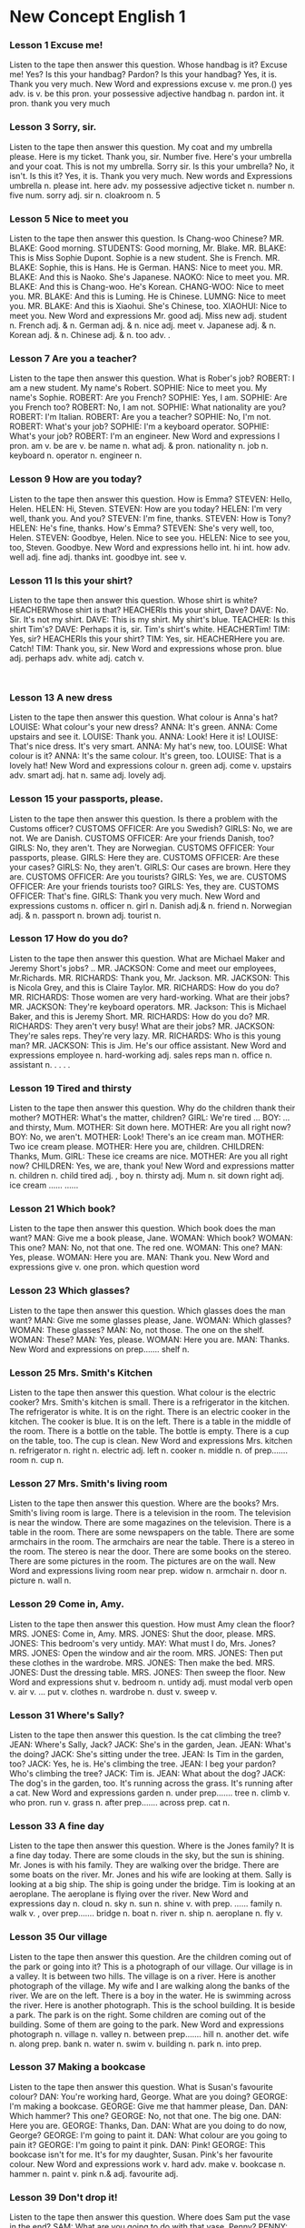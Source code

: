 * New Concept English 1
*** Lesson 1 Excuse me!
Listen to the tape then answer this question. Whose handbag is it?
Excuse me!
Yes?
Is this your handbag?
Pardon?
Is this your handbag?
Yes, it is.
Thank you very much.
New Word and expressions 
excuse
v. 
me
pron.()
yes
adv. 
is
v. be 
this
pron.
your
possessive adjective 
handbag
n. 
pardon
int. 
it
pron.
thank you
very much
#+BEGIN_HTML
</div>
#+END_HTML
<<chapter2.html>>
#+BEGIN_HTML
<div>
#+END_HTML
*** Lesson 3 Sorry, sir.
Listen to the tape then answer this question.
My coat and my umbrella please.
Here is my ticket.
Thank you, sir.
Number five.
Here's your umbrella and your coat.
This is not my umbrella.
Sorry sir.
Is this your umbrella?
No, it isn't.
Is this it?
Yes, it is.
Thank you very much.
New words and Expressions 
umbrella
n. 
please
int. 
here
adv. 
my
possessive adjective 
ticket
n. 
number
n. 
five
num. 
sorry
adj. 
sir
n. 
cloakroom
n. 
5
#+BEGIN_HTML
</div>
#+END_HTML
<<chapter3.html>>
#+BEGIN_HTML
<div>
#+END_HTML
*** Lesson 5 Nice to meet you
Listen to the tape then answer this question. Is Chang-woo Chinese?
MR. BLAKE: Good morning.
STUDENTS: Good morning, Mr. Blake.
MR. BLAKE: This is Miss Sophie Dupont.
Sophie is a new student.
She is French.
MR. BLAKE: Sophie, this is Hans.
He is German.
HANS: Nice to meet you.
MR. BLAKE: And this is Naoko.
She's Japanese.
NAOKO: Nice to meet you.
MR. BLAKE: And this is Chang-woo.
He's Korean.
CHANG-WOO: Nice to meet you.
MR. BLAKE: And this is Luming.
He is Chinese.
LUMNG: Nice to meet you.
MR. BLAKE: And this is Xiaohui.
She's Chinese, too.
XIAOHUI: Nice to meet you.
New Word and expressions 
Mr.
good
adj. 
Miss
new
adj. 
student
n. 
French
adj. & n. 
German
adj. & n. 
nice
adj. 
meet
v. 
Japanese
adj. & n. 
Korean
adj. & n. 
Chinese
adj. & n. 
too
adv. 
.
#+BEGIN_HTML
</div>
#+END_HTML
<<chapter4.html>>
#+BEGIN_HTML
<div>
#+END_HTML
*** Lesson 7 Are you a teacher?
Listen to the tape then answer this question. What is Rober's job?
ROBERT: I am a new student.
My name's Robert.
SOPHIE: Nice to meet you.
My name's Sophie.
ROBERT: Are you French?
SOPHIE: Yes, I am.
SOPHIE: Are you French too?
ROBERT: No, I am not.
SOPHIE: What nationality are you?
ROBERT: I'm Italian.
ROBERT: Are you a teacher?
SOPHIE: No, I'm not.
ROBERT: What's your job?
SOPHIE: I'm a keyboard operator.
SOPHIE: What's your job?
ROBERT: I'm an engineer.
New Word and expressions 
I
pron.
am
v. be 
are
v. be 
name
n. 
what
adj. & pron. 
nationality
n. 
job
n. 
keyboard
n. 
operator
n. 
engineer
n. 
#+BEGIN_HTML
</div>
#+END_HTML
<<chapter5.html>>
#+BEGIN_HTML
<div>
#+END_HTML
*** Lesson 9 How are you today?
Listen to the tape then answer this question. How is Emma?
STEVEN: Hello, Helen.
HELEN: Hi, Steven.
STEVEN: How are you today?
HELEN: I'm very well, thank you.
And you?
STEVEN: I'm fine, thanks.
STEVEN: How is Tony?
HELEN: He's fine, thanks.
How's Emma?
STEVEN: She's very well, too, Helen.
STEVEN: Goodbye, Helen.
Nice to see you.
HELEN: Nice to see you, too, Steven.
Goodbye.
New Word and expressions 
hello
int. 
hi
int. 
how
adv. 
well
adj. 
fine
adj. 
thanks
int. 
goodbye
int. 
see
v. 
#+BEGIN_HTML
</div>
#+END_HTML
<<chapter6.html>>
#+BEGIN_HTML
<div>
#+END_HTML
*** Lesson 11 Is this your shirt?
Listen to the tape then answer this question. Whose shirt is white?
HEACHERWhose shirt is that?
HEACHERIs this your shirt, Dave?
DAVE: No. Sir.
It's not my shirt.
DAVE: This is my shirt.
My shirt's blue.
TEACHER: Is this shirt Tim's?
DAVE: Perhaps it is, sir.
Tim's shirt's white.
HEACHERTim!
TIM: Yes, sir?
HEACHERIs this your shirt?
TIM: Yes, sir.
HEACHERHere you are.
Catch!
TIM: Thank you, sir.
New Word and expressions 
whose
pron.
blue
adj. 
perhaps
adv. 
white
adj. 
catch
v. 
: 
#+BEGIN_HTML
</div>
#+END_HTML
<<chapter7.html>>
#+BEGIN_HTML
<div>
#+END_HTML
*** Lesson 13 A new dress
Listen to the tape then answer this question. What colour is Anna's hat?
LOUISE: What colour's your new dress?
ANNA: It's green.
ANNA: Come upstairs and see it.
LOUISE: Thank you.
ANNA: Look!
Here it is!
LOUISE: That's nice dress.
It's very smart.
ANNA: My hat's new, too.
LOUISE: What colour is it?
ANNA: It's the same colour.
It's green, too.
LOUISE: That is a lovely hat!
New Word and expressions 
colour
n. 
green
adj. 
come
v. 
upstairs
adv. 
smart
adj. 
hat
n. 
same
adj. 
lovely
adj. 
#+BEGIN_HTML
</div>
#+END_HTML
<<chapter8.html>>
#+BEGIN_HTML
<div>
#+END_HTML
*** Lesson 15 your passports, please.
Listen to the tape then answer this question. Is there a problem with
the Customs officer?
CUSTOMS OFFICER: Are you Swedish?
GIRLS: No, we are not.
We are Danish.
CUSTOMS OFFICER: Are your friends Danish, too?
GIRLS: No, they aren't.
They are Norwegian.
CUSTOMS OFFICER: Your passports, please.
GIRLS: Here they are.
CUSTOMS OFFICER: Are these your cases?
GIRLS: No, they aren't.
GIRLS: Our cases are brown.
Here they are.
CUSTOMS OFFICER: Are you tourists?
GIRLS: Yes, we are.
CUSTOMS OFFICER: Are your friends tourists too?
GIRLS: Yes, they are.
CUSTOMS OFFICER: That's fine.
GIRLS: Thank you very much.
New Word and expressions 
customs
n. 
officer
n. 
girl
n. 
Danish
adj.& n. 
friend
n. 
Norwegian
adj. & n. 
passport
n. 
brown
adj. 
tourist
n. 
#+BEGIN_HTML
</div>
#+END_HTML
<<chapter9.html>>
#+BEGIN_HTML
<div>
#+END_HTML
*** Lesson 17 How do you do?
Listen to the tape then answer this question. What are Michael Maker and
Jeremy Short's jobs?
..
MR. JACKSON: Come and meet our
employees, Mr.Richards.
MR. RICHARDS: Thank you, Mr. Jackson.
MR. JACKSON: This is Nicola Grey,
and this is Claire Taylor.
MR. RICHARDS: How do you do?
MR. RICHARDS: Those women are very hard-working.
What are their jobs?
MR. JACKSON: They're keyboard operators.
MR. Jackson: This is Michael Baker,
and this is Jeremy Short.
MR. RICHARDS: How do you do?
MR. RICHARDS: They aren't very busy!
What are their jobs?
MR. JACKSON: They're sales reps.
They're very lazy.
MR. RICHARDS: Who is this young man?
MR. JACKSON: This is Jim.
He's our office assistant.
New Word and expressions 
employee
n. 
hard-working
adj. 
sales reps
man
n. 
office
n. 
assistant
n. 
.
.
.
.
#+BEGIN_HTML
</div>
#+END_HTML
<<chapter10.html>>
#+BEGIN_HTML
<div>
#+END_HTML
*** Lesson 19 Tired and thirsty
Listen to the tape then answer this question. Why do the children thank
their mother?
MOTHER: What's the matter, children?
GIRL: We're tired ...
BOY: ... and thirsty, Mum.
MOTHER: Sit down here.
MOTHER: Are you all right now?
BOY: No, we aren't.
MOTHER: Look!
There's an ice cream man.
MOTHER: Two ice cream please.
MOTHER: Here you are, children.
CHILDREN: Thanks, Mum.
GIRL: These ice creams are nice.
MOTHER: Are you all right now?
CHILDREN: Yes, we are, thank you!
New Word and expressions 
matter
n. 
children
n. child
tired
adj. ,
boy
n. 
thirsty
adj. 
Mum
n. 
sit down
right
adj. 
ice cream
......
......
#+BEGIN_HTML
</div>
#+END_HTML
<<chapter11.html>>
#+BEGIN_HTML
<div>
#+END_HTML
*** Lesson 21 Which book?
Listen to the tape then answer this question. Which book does the man
want?
MAN: Give me a book please, Jane.
WOMAN: Which book?
WOMAN: This one?
MAN: No, not that one. The red one.
WOMAN: This one?
MAN: Yes, please.
WOMAN: Here you are.
MAN: Thank you.
New Word and expressions 
give
v. 
one
pron.
which
question word 
#+BEGIN_HTML
</div>
#+END_HTML
<<chapter12.html>>
#+BEGIN_HTML
<div>
#+END_HTML
*** Lesson 23 Which glasses?
Listen to the tape then answer this question. Which glasses does the man
want?
MAN: Give me some glasses please, Jane.
WOMAN: Which glasses?
WOMAN: These glasses?
MAN: No, not those.
The one on the shelf.
WOMAN: These?
MAN: Yes, please.
WOMAN: Here you are.
MAN: Thanks.
New Word and expressions 
on
prep.......
shelf
n. 
#+BEGIN_HTML
</div>
#+END_HTML
<<chapter13.html>>
#+BEGIN_HTML
<div>
#+END_HTML
*** Lesson 25 Mrs. Smith's Kitchen
Listen to the tape then answer this question. What colour is the
electric cooker?
Mrs. Smith's kitchen is small.
There is a refrigerator in the kitchen.
The refrigerator is white.
It is on the right.
There is an electric cooker in the kitchen.
The cooker is blue.
It is on the left.
There is a table in the middle of the room.
There is a bottle on the table.
The bottle is empty.
There is a cup on the table, too.
The cup is clean.
New Word and expressions 
Mrs.
kitchen
n. 
refrigerator
n. 
right
n. 
electric
adj. 
left
n. 
cooker
n. 
middle
n. 
of
prep.......
room
n. 
cup
n. 
#+BEGIN_HTML
</div>
#+END_HTML
<<chapter15.html>>
#+BEGIN_HTML
<div>
#+END_HTML
*** Lesson 27 Mrs. Smith's living room
Listen to the tape then answer this question. Where are the books?
Mrs. Smith's living room is large.
There is a television in the room.
The television is near the window.
There are some magazines on the television.
There is a table in the room.
There are some newspapers on the table.
There are some armchairs in the room.
The armchairs are near the table.
There is a stereo in the room.
The stereo is near the door.
There are some books on the stereo.
There are some pictures in the room.
The pictures are on the wall.
New Word and expressions 
living room
near
prep.
widow
n. 
armchair
n. 
door
n. 
picture
n. 
wall
n. 
#+BEGIN_HTML
</div>
#+END_HTML
<<chapter16.html>>
#+BEGIN_HTML
<div>
#+END_HTML
*** Lesson 29 Come in, Amy.
Listen to the tape then answer this question. How must Amy clean the
floor?
MRS. JONES: Come in, Amy.
MRS. JONES: Shut the door, please.
MRS. JONES: This bedroom's very untidy.
MAY: What must I do, Mrs. Jones?
MRS. JONES: Open the window and air the room.
MRS. JONES: Then put these clothes in the wardrobe.
MRS. JONES: Then make the bed.
MRS. JONES: Dust the dressing table.
MRS. JONES: Then sweep the floor.
New Word and expressions 
shut
v. 
bedroom
n. 
untidy
adj. 
must
modal verb 
open
v. 
air
v.  ... 
put
v. 
clothes
n. 
wardrobe
n. 
dust
v. 
sweep
v. 
#+BEGIN_HTML
</div>
#+END_HTML
<<chapter17.html>>
#+BEGIN_HTML
<div>
#+END_HTML
*** Lesson 31 Where's Sally?
Listen to the tape then answer this question. Is the cat climbing the
tree?
JEAN: Where's Sally, Jack?
JACK: She's in the garden, Jean.
JEAN: What's the doing?
JACK: She's sitting under the tree.
JEAN: Is Tim in the garden, too?
JACK: Yes, he is.
He's climbing the tree.
JEAN: I beg your pardon?
Who's climbing the tree?
JACK: Tim is.
JEAN: What about the dog?
JACK: The dog's in the garden, too.
It's running across the grass.
It's running after a cat.
New Word and expressions 
garden
n. 
under
prep.......
tree
n. 
climb
v. 
who
pron.
run
v. 
grass
n. 
after
prep.......
across
prep.
cat
n. 
#+BEGIN_HTML
</div>
#+END_HTML
<<chapter18.html>>
#+BEGIN_HTML
<div>
#+END_HTML
*** Lesson 33 A fine day
Listen to the tape then answer this question. Where is the Jones family?
It is a fine day today.
There are some clouds in the sky,
but the sun is shining.
Mr. Jones is with his family.
They are walking over the bridge.
There are some boats on the river.
Mr. Jones and his wife are looking at them.
Sally is looking at a big ship.
The ship is going under the bridge.
Tim is looking at an aeroplane.
The aeroplane is flying over the river.
New Word and expressions 
day
n. 
cloud
n. 
sky
n. 
sun
n. 
shine
v. 
with
prep. ......
family
n. 
walk
v. , 
over
prep.......
bridge
n. 
boat
n. 
river
n. 
ship
n. 
aeroplane
n. 
fly
v. 
#+BEGIN_HTML
</div>
#+END_HTML
<<chapter19.html>>
#+BEGIN_HTML
<div>
#+END_HTML
*** Lesson 35 Our village
Listen to the tape then answer this question. Are the children coming
out of the park or going into it?
This is a photograph of our village.
Our village is in a valley.
It is between two hills.
The village is on a river.
Here is another photograph of the village.
My wife and I are walking
along the banks of the river.
We are on the left.
There is a boy in the water.
He is swimming across the river.
Here is another photograph.
This is the school building.
It is beside a park.
The park is on the right.
Some children are coming out of the building.
Some of them are going to the park.
New Word and expressions 
photograph
n. 
village
n. 
valley
n. 
between
prep.......
hill
n. 
another
det. 
wife
n. 
along
prep.
bank
n. 
water
n. 
swim
v. 
building
n. 
park
n. 
into
prep.
#+BEGIN_HTML
</div>
#+END_HTML
<<chapter20.html>>
#+BEGIN_HTML
<div>
#+END_HTML
*** Lesson 37 Making a bookcase
Listen to the tape then answer this question. What is Susan's favourite
colour?
DAN: You're working hard, George.
What are you doing?
GEORGE: I'm making a bookcase.
GEORGE: Give me that hammer please, Dan.
DAN: Which hammer?
This one?
GEORGE: No, not that one.
The big one.
DAN: Here you are.
GEORGE: Thanks, Dan.
DAN: What are you doing to do now,
George?
GEORGE: I'm going to paint it.
DAN: What colour are you going
to pain it?
GEORGE: I'm going to paint it pink.
DAN: Pink!
GEORGE: This bookcase isn't for me.
It's for my daughter, Susan.
Pink's her favourite colour.
New Word and expressions 
work
v. 
hard
adv. 
make
v. 
bookcase
n. 
hammer
n. 
paint
v. 
pink
n.& adj. 
favourite
adj. 
#+BEGIN_HTML
</div>
#+END_HTML
<<chapter21.html>>
#+BEGIN_HTML
<div>
#+END_HTML
*** Lesson 39 Don't drop it!
Listen to the tape then answer this question. Where does Sam put the
vase in the end?
SAM: What are you going to do with
that vase, Penny?
PENNY: I'm going to put it on this
table, Sam.
SAM: Don't do that.
Give it to me.
PENNY: What are you going to do with it?
SAM: I'm going to put it here,
in front of the window.
PENNY: Be careful!
Don't drop it!
PENNY: Don't put there, Sam.
Put it here,
on this shelf.
SAM: There we are!
It's a lovely vase.
PENNY: Those flowers are lovely, too.
New Word and expressions 
front
n. 
in front of
......
careful
adj. 
vase
n. 
drop
v. 
flower
n. 
#+BEGIN_HTML
</div>
#+END_HTML
<<chapter22.html>>
#+BEGIN_HTML
<div>
#+END_HTML
*** Lesson 41 Penny's bag
Listen to the tape then answer this question. Who is the tin of tobacco
for?
SAN: Is that bag heavy, Penny?
PENNY: Not very.
SAN: Here!
Put it on this chair.
What's in it?
PENNY: A piece of cheese.
A loaf of bread.
A bar of soap.
A bar of Chocolate.
A bottle of milk.
A pound of sugar.
Half a pound of coffee.
A quarter of pound of tea.
And a tin of tobacco.
SAN: Is that tin of tobacco for me?
PENNY: Well, it's certainly not for me!
New Word and expressions 
cheese
n. 
bread
n. 
soap
n. 
chocolate
n. 
sugar
n. 
coffee
n. 
tea
n. 
tobacco
n. 
1/4 
#+BEGIN_HTML
</div>
#+END_HTML
<<chapter23.html>>
#+BEGIN_HTML
<div>
#+END_HTML
*** Lesson 43 Hurry up!
Listen to the tape then answer this question. How do you know Sam
doesn't make the tea very often?
PENNY: Can you make the tea, Sam?
SAM: Yes, of course I can, Penny.
SAM: Is there any water in this
kettle?
PENNY: Yes, there is.
SAM: Where's the tea?
PENNY: It's over there,
behind the teapot.
PENNY: Can you see it?
SAM: I can see the teapot,
but I can't see the tea.
PENNY: There it is!
It's in front of your!
SAM: Ah yes, I can see it now.
SAM: Where are the cups?
PENNY: There are some in the cupboard.
PENNY: Can you find them?
SAM: Yes. Here they are.
PENNY: Hurry up, Sam!
The kettle's boiling!
New Word and expressions 
of course
kettle
n. 
behind
prep.......
teapot
n. 
now
adv. 
find
v. 
boil
v. 
#+BEGIN_HTML
</div>
#+END_HTML
<<chapter24.html>>
#+BEGIN_HTML
<div>
#+END_HTML
*** Lesson 45 The boss's letter
Listen to the tape then answer this question. Why can't Pamela type the
letter?
THE BOSS: Can you come here a minute
please, Bob?
BOB: Yes, sir?
THE BOSS: Where's Pamela?
BOB: She's next door.
She's in her office, sir.
THE BOSS: Can she type
this letter for me?
Ask her please.
BOB: Yes, sir.
BOB: Can you type this letter
for the boss please, Pamela?
PAMELA: Yes, of course I can.
BOB: Here you are.
PAMELA: Thank you, Bob.
PAMELA: Bob!
BOB: Yes?
What's the letter.
PAMELA: I can't type this letter.
PAMELA: I can't read it!
The boss's handwriting is
terrible!
New Word and expressions 
can
modal verb 
boss
n. 
minute
n. 
ask
v. 
handwriting
n. 
terrible
adj. 
: 
: 
: 
: 
: 
: 
#+BEGIN_HTML
</div>
#+END_HTML
<<chapter25.html>>
#+BEGIN_HTML
<div>
#+END_HTML
*** Lesson 47 A cup of coffee
Listen to the tape then answer this question. How does Ann like her
coffee?
CHRISTINE: Do you like coffee, Ann?
ANN: Yes, I do.
CHRISTINE: Do you want a cup?
ANN: Yes, please, Christine.
CHRISTINE: Do you want any sugar?
ANN: Yes, please.
CHRISTINE: Do you want any milk?
ANN: No, thank you.
I don't like milk in my coffee.
I like black coffee.
CHRISTINE: Do you like biscuits?
ANN: Yes. I do.
CHRISTINE: Do you want one?
ANN: Yes, please.
New Word and expressions 
like
v. 
want
v. 
#+BEGIN_HTML
</div>
#+END_HTML
<<chapter26.html>>
#+BEGIN_HTML
<div>
#+END_HTML
*** Lesson 49 At the butcher's
Listen to the tape then answer this question. What does Mr. Bird like?
BUTCHER: Do you want any meat today.
Mrs. Bird?
MRS.BIRD: Yes, please.
BUTCHER: Do you want beef or lamb?
MRS.BIRD: Beef, please.
BUTCHER: This lamb's very good.
MRS.BIRD: I like lamb,
but my husband doesn't.
BUTCHER: What about some steak?
This is a nice piece.
MRS.BIRD: Give me that piece, please.
MRS.BIRD: And a pound of mince, too.
BUTCHER: Do you want a chicken,
Mrs. Bird?
They 're very nice.
MRS.BIRD: No, thank you.
MRS.BIRD: My husband likes steak,
but he doesn't like chicken.
BUTCHER: To tell you the truth,
Mrs. Bird,
I don't like chicken either!
New Word and expressions 
butcher
n. 
meat
n. 
beef
n. 
lamb
n. 
husband
n. 
steak
n. 
mince
n. 
chicken
n. 
tell
v. 
truth
n. 
either
adv. 
#+BEGIN_HTML
</div>
#+END_HTML
<<chapter27.html>>
#+BEGIN_HTML
<div>
#+END_HTML
*** Lesson 51 A pleasant climate
Listen to the tape then answer this question. Does it ever snow In
Greece?
HANS: Where do you come from?
DIMITRI: I come from Greece.
HANS: What's the climate like
in your country?
DIMITRI: It's very pleasant.
HANS: What's the weather
like in spring?
DIMITRI: It's often windy in March.
It's always warm in April
and May,
but it rains sometimes.
HANS: What's it like in summer?
DIMITRI: It's always hot
in June, July and August.
The sun shines every day.
HANS: Is it cold or warm in autumn?
DIMITRI: It's always warm
in September and October.
It's often cold in November
and it rains sometimes.
HANS: Is it very cold in winter?
DIMITRI: It's often cold
in December, January
and February.
It snows sometimes.
New Word and expressions 
Greece
n. 
climate
n. 
country
n. 
pleasant
adj. 
weather
n. 
spring
n. 
windy
adj. 
warm
adj. 
rain
v. 
sometimes
adv. 
summer
n. 
autumn
n. 
winter
n. 
snow
v. 
January
n. 1
February
n. 2
March
n. 3
April
n. 4
May
n. 5
June
n. 6
July
n. 7
August
n. 8
September
n. 9
October
n. 10
November
n. 11
December
n. 12
3
45
678
910
11
1212
#+BEGIN_HTML
</div>
#+END_HTML
<<chapter29.html>>
#+BEGIN_HTML
<div>
#+END_HTML
*** Lesson 53 An interesting climate
Listen to the tape then answer this question. What is the favourite
subject of conversation in England?
HANS: Where do you come from?
JIM: I come from England.
HANS: What's the climate like in your
country?
JIM: It's mild,
but it's not always pleasant.
JIM: The weather's often cold
in North and windy in the East.
It's often wet in the West
and sometimes warm in the south.
HANS: Which seasons do you like best?
JIM: I like spring and summer.
The days are long and the night
are short.
The sun rises early and sets late.
JIM: I don't like autumn and winter.
The days are short
and the nights are long.
The sun rises late
and set early.
Our climate is not very good,
but it's certainly interesting.
It's our favourite subject
of conversation.
New Word and expressions 
mild
adj. 
always
adv. 
north
n. 
east
n. 
wet
adj. 
west
n. 
south
n. 
season
n. 
best
adv. 
night
n. 
rise
v. 
early
adv. 
set
v. 
late
adv. 
interesting
adj. 
subject
n. 
conversation
n. 
#+BEGIN_HTML
</div>
#+END_HTML
<<chapter30.html>>
#+BEGIN_HTML
<div>
#+END_HTML
*** Lesson 55 The Sawyer family
Listen to the tape then answer this question. When do the children do
their homework?
The Sawyer live at 87 King Street.
In the morning, Mr. Sawyer goes to work and the children go to school.
Mrs. Sawyer stays at home every day. She does the housework.
She always eats her lunch at noon.
In the afternoon, she usually sees her friends. They often drink tea
together.
In the evening, the children come home from school. They arrive home
early.
Mr. Sawyer comes home from work. He arrives home late.
At night, the children always do their homework. Then they go to bed.
Mr. Sawyer usually reads his newspaper, but sometimes he and his wife
watch television.
New Word and expressions 
live
v. 
stay
v. 
home
n. 
adv. 
housework
n. 
lunch
n. 
afternoon
n. 
usually
adv. 
together
adv. 
evening
n. 
arrive
v. 
night
n. 
87
#+BEGIN_HTML
</div>
#+END_HTML
<<chapter31.html>>
#+BEGIN_HTML
<div>
#+END_HTML
*** Lesson 57 An unusual day
Listen to the tape then answer this question. What is Mr. Sawyer doing
tonight?
It is eight o'clock. The children go to school by car every day, but
today, they are going to school on foot.
It is ten o'clock. Mrs. Sawyer usually stays at home in the morning, but
this morning, she is going to the shops.
It is four o'clock. In the afternoon, Mrs. Sawyer usually drinks tea in
the living room. But this after, she is drinking tea in the garden.
It is six o'clock. In the evening, the children usually do their
homework, but this evening, they are not doing their homework. At the
moment, they are playing in the garden.
It is nine o'clock. Mr. Sawyer usually reads his newspaper at night. But
he's not reading his newspaper tonight. At the moment, he's reading an
interesting book.
New Word and expressions 
o'clock
adv. 
shop
n. 
moment
n. 
8
10
4
6
9
#+BEGIN_HTML
</div>
#+END_HTML
<<chapter32.html>>
#+BEGIN_HTML
<div>
#+END_HTML
*** Lesson 59 Is that all?
Listen to the tape then answer this question. Does the lady buy and
chalk?
LADY: I want some envelopes,
please.
SHOP ASSISTANT: Do you want the
large size or the
small size?
LADY: The large size, please.
LADY: Do you have any
writing paper?
SHOP ASSISTANT: Yes, we do.
SHOP ASSISTANT: I don't have any small
pads. I only have large
one. Do you want a pad?
LADY: Yes, please.
LADY: And I want some glue.
SHOP ASSISTANT: A bottle of glue.
LADY: And I want a large box
of chalk, too.
SHOP ASSISTANT: I only have small boxes.
Do you want one?
LADY: No, thank you.
SHOP ASSISTANT: Is that all?
LADY: That's all, thank you.
SHOP ASSISTANT: What else do you want?
LADY: I want my change.
New Word and expressions 
envelope
n. 
writing paper
shop assistant
size
n. 
pad
n. 
glue
n. 
chalk
n. 
change
n. 
#+BEGIN_HTML
</div>
#+END_HTML
<<chapter33.html>>
#+BEGIN_HTML
<div>
#+END_HTML
*** Lesson 61 A bad cold
Listen to the tape then answer this question. What is good news for
Jimmy?
MR. WILLIAMS: Where's Jimmy?
MRS. WILLIAMS: He's in bed.
MR. WILLIAMS: What's the matter
with him?
MRS. WILLIAMS: He feels ill.
MR. WILLIAMS: He looks ill.
MRS. WILLIAMS: We must call the doctor.
MR. WILLIAMS: Yes, we must.
MR. WILLIAMS: Can you remember
the doctor's telephone
number?
MRS. WILLIAMS: Yes.
It's 09754.
DOCTOR: Open your mouth, Jimmy.
Show me your tongue.
Say, "Ah'.
MR. WILLIAMS: What's the matter with
him, doctor?
DOCTOR: He has a bad cold,
Mr. Williams,
so he must stay in bed
for a week.
MRS. WILLIAMS: That's good new for
Jimmy.
DOCTOR: Good news?
Why?
MR. WILLIAMS: Because he doesn't like
school!
New Word and expressions 
feel
v. 
look
v. 
must
modal verb 
call
v. 
doctor
n. 
telephone
n. 
remember
v. 
mouth
n. 
tongue
n. 
bad
adj. 
cold
n. 
news
n. 
09754
------
#+BEGIN_HTML
</div>
#+END_HTML
<<chapter34.html>>
#+BEGIN_HTML
<div>
#+END_HTML
*** Lesson 63 Thank you, doctor.
Listen to the tape then answer this question. Who else is in bed today?
Why?
DOCTOR: How's Jimmy today?
MRS. WILLIAMAS: Better. Thank you,
Doctor.
DOCTOR: Can I see him please,
Mrs. Williams?
MRS. WILLIAMAS: Certainly, doctor.
Come upstairs.
DOCTOR: You look very well,
Jimmy. You are better
now, but you mustn't
get up yet. You must
stay in bed for another
two days.
DOCTOR: The boy mustn't
go to school yet,
Mr. Williams.
And he mustn't
eat rich food.
MRS. WILLIAMAS: Does he have a
temperature, doctor?
DOCTOR: No, he doesn't.
MRS. WILLIAMAS: Must he stay in bed?
DOCTOR: Yes.
He must remain in bed
for another two days.
He can get up
for about two hours
each day, but you must
keep the room warm.
DOCTOR: Where's Mr. Williams
this evening?
MRS. WILLIAMAS: He's in bed, doctor.
Can you see him please?
He has a bad cold, too!
New Word and expressions 
better
adj. well
certainly
adv. 
get up
yet
adv. 
rich
adj. 
food
n. 
remain
v. 
#+BEGIN_HTML
</div>
#+END_HTML
<<chapter35.html>>
#+BEGIN_HTML
<div>
#+END_HTML
*** Lesson 65 Not a baby
Listen to the tape then answer this question. Does Jill take the key to
the front door?
FATHER: What are you going to do
this evening. Jill?
JILL: I'm going to meet some friends.
Dad.
FATHER: You mustn't come home late.
You must be home at half past
ten.
JILL: I can't get home so early, Dad!
JILL: Can I have the key
to the front door please?
FATHER: No, you can't.
MOTHER: Jill's eighteen years old, Tom.
She's not a baby.
Give her the key.
She always comes home early.
FATHER: Oh, all right!
FATHER: Here you are.
But you mustn't come home
after a quarter past eleven.
Do you hear?
JILL: Yes. Dad.
JILL: Thanks, Mum.
MOTHER: That's all right.
Goodbye.
Enjoy yourself!
JILL: We always enjoy ourselves, Mum.
Bye-bye.
New Word and expressions 
Dad
n. 
key
n. 
baby
n. 
hear
v. 
enjoy
v. 
yourself
rpon.
ourselves
pron.
mum
n. 
10
18
111
#+BEGIN_HTML
</div>
#+END_HTML
<<chapter36.html>>
#+BEGIN_HTML
<div>
#+END_HTML
*** Lesson 67 The weekend
Listen to the tape then answer this question. What are the Johnsons
going to do at the weekend?
MRS.JOHNSON: Hello.
Where you at the butcher's?
MRS.WILLIAMS:Yes. I was.
Were you at butcher's, too?
MRS.JOHNSON: No, I wasn't.
I was at the greengrocer's.
How's Jimmy today?
MRS.WILLIAMS:He's very well, thank you.
MRS.JOHNSON: Was he absent from school
last week?
MRS.WILLIAMS:Yes, he was.
He was absent on Monday,
Tuesday,
Wednesday and Tuesday.
How are you all keeping?
MRS.JOHNSON: Very well, thank you.
We're going to spend
three days in the country.
We're going to stay at my
mother's for the weekend.
MRS.WILLIAMS:Friday, Saturday and Sunday
in the country!
Aren't you lucky!
New Word and expressions 
greengrocer
n. 
absent
adj. 
Monday
n. 
Tuesday
n. 
Wednesday
n. 
Thursday
n. 
keep
v. 
spend
v. 
weekend
n. 
Friday
n. 
Saturday
n. 
Sunday
n. 
country
n. 
lucky
adj. 
#+BEGIN_HTML
</div>
#+END_HTML
<<chapter37.html>>
#+BEGIN_HTML
<div>
#+END_HTML
*** Lesson 69 The car race
Listen to the tape then answer this question. Which car was the winner
in 1995?
1995
There is a car race near our town every year. In 1995, there was a very
big race.
There were hundreds of people there. My wife and I were at the race. Our
friends Julie and Jack were there, too. You can see us in the crowd. We
are standing on the left.
There were twenty cars in the race. There were English cars, French
cares, German cars. Italian cars. American cars and Japanese cars.
It was an exciting finish. The winner was Billy Stewart. He was in car
number fifteen. Five other cars were just behind him.
On the way home, my wife said to me, 'Don't drive so quickly! You're not
Billy Stewart!'
New Word and expressions 
year
n. 
race
n. 
town
n. 
crowd
n. 
stand
v. 
exciting
adj. 
just
adv. 
finish
n. 
winner
n. 
behind
prep.......
way
n. 
1995
20
.155
.
#+BEGIN_HTML
</div>
#+END_HTML
<<chapter38.html>>
#+BEGIN_HTML
<div>
#+END_HTML
*** Lesson 71 He's awful!
Listen to the tape then answer this question. How did Pauline answer the
telephone at nine o'clock?
9
JANE: What's Ron Marston like,
Pauline?
PAULINE: He's awful!
He telephoned me four times
Yesterday, and three times
the day before yesterday.
PAULINE: He telephoned the office
yesterday morning and
yesterday afternoon.
My boss answered the telephone.
JANE: What did your boss say to him?
PAULINE: He said, "Pauline is typing
typing letters. She can't
speak to you now!"
PAULINE: Then I arrived home
at six o'clock yesterday
evening. He telephoned again.
But I didn't answer the phone!
JANE: Did he telephone again
last night?
PAULINE: Yes, he did.
He telephoned at nine o'clock.
JANE: What did you say to him?
PAULINE: I said, 'This is Pauline's
mother. Please don't telephone
my daughter again!'
JANE: Did he telephone again?
PAULINE: No, he didn't!
New Word and expressions 
awful
adj. 
telephone
v. & n. 
time
n. 
answer
v. 
last
adj. 
phone
n. =telephone
again
adv. 
say (said/sed/)
v. 
.
4
3
6
9
#+BEGIN_HTML
</div>
#+END_HTML
<<chapter39.html>>
#+BEGIN_HTML
<div>
#+END_HTML
*** Lesson 73 The way to King Street
Listen to the tape then answer this question. Why did the man need a
phrasebook?
Last week Mrs. Mills went to London. She does not know London very well,
and she lost her way.
Suddenly, she saw a man near a bus stop. 'I can ask him the way.' she
said to herself.
'Excuse me,' she said. 'Can you tell me the way to King Street, please?'
The man smiled pleasantly. He did not understand English! He spoke
German. He was a tourist.
Then he put his hand into pocket, and took out a phrasebook.
He opened the book and found a phrase. He read the phrase slowly. 'I am
sorry,' he said. 'I do not speak English.'
New Word and expressions 
week
n. 
London
n. 
suddenly
adv. 
bus stop
smile
v. 
pleasantly
adv. 
understand (understood)
v. 
speak (spoke)
v. 
hand
n. 
pocket
n. 
phrasebook
n. 
phrase
n. 
slowly
adv. 
#+BEGIN_HTML
</div>
#+END_HTML
<<chapter40.html>>
#+BEGIN_HTML
<div>
#+END_HTML
*** Lesson 75 Uncomfortable shoes
Listen to the tape then answer this question. What's wrong with the
fashionable shoes?
LADY: Do you have any shoes
like these?
SHOP ASSISTANT: What size?
LADY: Black.
SHOP ASSISTANT: I'm sorry.
We don't have any.
LADY: But my sister bought
this pair last month.
SHOP ASSISTANT: Did she buy them here?
LADY: No, she bought them
in the U.S.
SHOP ASSISTANT: We had some shoes like
those a month ago,
but we don't have any
now.
LADY: Can you get a pair for
me, please?
SHOP ASSISTANT: I'm afraid that I can't.
They were in fashion
last year and the year
before last.
But they're not in
fashion this year.
SHOP ASSISTANT: These shoes are in
fashion now.
LADY: They look very
uncomfortable.
SHOP ASSISTANT: They are very
uncomfortable. But
women always wear
uncomfortable shoes!
New Word and expressions 
ago
adv. 
buy(bough)
v. 
pair
n. 
fashion
n. 
uncomfortable
adj. 
wear
v. 
5
#+BEGIN_HTML
</div>
#+END_HTML
<<chapter41.html>>
#+BEGIN_HTML
<div>
#+END_HTML
*** Lesson 77 Terrible toothache
Listen to the tape then answer this question. What time of day is it, do
you think? How do you know?
NURSE: Good morning. Mr. Croft.
MR. CROFT: Good morning, nurse.
I was to see the dentist,
please.
NURSE: Do you have an appointment?
MR. CROFT: No, I don't.
NURSE: Is it urgent?
MR. CROFT: Yes, it is.
It's very urgent.
I feel awful.
I have a terrible toothache.
NURSE: Can you come at 10 a.m.
on Monday, April 24th?
MR. CROFT: I must see the dentist now,
nurse.
NURSE: The dentist is very busy
at the moment.
Can you come at 2 p.m.?
MR. CROFT: That's very late.
Can the dentist see me now?
NURSE: I'm afraid that he can't,
Mr. Croft.
Can't you wait till this
afternoon?
MR. CROFT: I can wait, but my toothache
can't!
New Word and expressions 
appointment
n. 
urgent
adj. 
till
prep.......
42410
#+BEGIN_HTML
</div>
#+END_HTML
<<chapter43.html>>
#+BEGIN_HTML
<div>
#+END_HTML
*** Lesson 79 Carol's shopping list
Listen to the tape then answer this question. What is Carol not going to
buy?
TOM: What are you doing, Carol?
CAROL: I'm making a shopping list, Tom.
TOM: What do we need?
CAROL: We need a lot of thing this week.
CAROL: I must go to the grocer's.
We haven't got much tea or
coffee, and we haven't got any
sugar or jam.
TOM: What about vegetables?
CAROL: I must go to the greengrocer's.
We haven't got many tomatoes,
but we've got a lot of potatoes.
CAROL: I must go to the butcher's, too.
We need some meat.
We haven't got any meat at all.
TOM: Have we got any beer and wine?
And I'm not going to get any!
TOM: I hope that you've got some
money.
CAROL: I haven't got much.
TOM: Well, I haven't got much either!
New Word and expressions 
shopping
n. 
list
n. 
vegetable
n. 
need
v. 
hope
v. 
thing
n. 
money
n. 
#+BEGIN_HTML
</div>
#+END_HTML
<<chapter44.html>>
#+BEGIN_HTML
<div>
#+END_HTML
*** Lesson 81 Roast beef and potatoes
Listen to the tape then answer this question. Why is Carol disappointed?
SAM: Hi, Carol!
Where's Tom?
CAROL: He's upstairs.
He's having a bath.
CAROL: Tom!
TOM: Yes?
CAROL: Sam's here.
TOM: I'm nearly ready.
TOM: Hello, Sam.
Have a cigarette.
SAM: No, thanks, Tom.
TOM: Have a glass of whisky then.
SAM: OK. Thanks.
TOM: Is dinner ready, Carol?
CAROL: It's nearly ready.
We can have dinner at seven
o'clock.
TOM: Sam and I had lunch together
today. We went to a restaurant.
CAROL: What did you have?
TOM: We had roast beef and potatoes.
CAROL: Oh!
TOM: What's the matter, Carol?
CAROL: Well, you're going to have
roast beef and potatoes
again tonight!
New Word and expressions 
bath
n. 
nearly
adv. 
ready
adj. 
dinner
n. 
roast
adj. 
7
#+BEGIN_HTML
</div>
#+END_HTML
<<chapter45.html>>
#+BEGIN_HTML
<div>
#+END_HTML
*** Lesson 83 Going on holiday
Listen to the tape then answer this question. Where did Sam go for his
holiday this year?
CAROL: Hello, Sam.
Come in.
TOM: Hi, Sam.
We're having lunch.
Do you want to have lunch with
us?
SAM: No, thank you. Tom.
I've already had lunch.
I had at half past twelve.
CAROL: Have a cup of coffee then.
SAM: I've just had a cup, thank you.
I had one after my lunch.
TOM: Let's go into the living room,
Carol.
We can have our coffee there.
CAROL: Excuse the mess, Sam.
This room's very untidy.
We're packing our suitcases.
We're going to leave tomorrow.
Tom and I are going to have a
holiday.
SAM: Aren't you lucky!
TOM: When are you going to have
a holiday, Sam?
SAM: I don't know.
I've already had my holiday
this year.
CAROL: Where did you go?
SAM: I stayed at home!
New Word and expressions 
mess
n. 
pack
v. 
suitcase
n. 
leave
v. 
already
adv. 
12
#+BEGIN_HTML
</div>
#+END_HTML
<<chapter46.html>>
#+BEGIN_HTML
<div>
#+END_HTML
*** Lesson 85 Pairs in the spring
Listen to the tape then answer this question. At what time of year did
Ken visit Paris?
GEORGE: Hello, Ken.
KEN: Hi, George.
GEORGE: Have you just been to the
cinema?
KEN: Yes, I have.
GEORGE: What's on?
KEN: 'Paris in the spring'.
GEORGE: Oh, I've already seen it.
I saw it
on television last year.
It's an old film,
but it's very good.
KEN: Paris is a beautiful city.
GEORGE: I've never been there.
Have you ever been there, Ken?
KEN: Yes, I have.
I was there in April.
GEORGE: Pairs in the spring, eh?
KEN: It was spring,
but the weather was awful.
It rained all the time.
GEORGE: Just like London!
New Word and expressions 
Paris
n. 
cinema
n. 
film
n. 
beautiful
adj. 
city
n. 
never
adv. 
ever
adv. 
4
#+BEGIN_HTML
</div>
#+END_HTML
<<chapter47.html>>
#+BEGIN_HTML
<div>
#+END_HTML
*** Lesson 87 A car crash
Listen to the tape then answer this question. Can the mechanics repair
Mr. Wood's car?
MR. WOOD: Is my car ready yet?
ATTENDANT: I don't know. sir.
What's the number
of your car?
MR. WOOD: It's is LFZ 312G.
ATTENDANT: When did you bring it to us?
MR. WOOD: I brought it here three
days ago.
ATTENDANT: Ah, yes, I remember now.
MR. WOOD: Have your mechanics
finished yet?
ATTENDANT: No, they're still working on
it. Let's go into the
garage and have a look at it.
ATTENDANT: Isn't that your car?
MR. WOOD: Well, it was my car.
ATTENDANT: Didn't you have a crash?
MR. WOOD: That's right.
I drove it into a lamp-post.
Can your mechanics repair it?
ATTENDANT: Well,
they're trying to repair it,
sir.
But to tell you the truth.
you need a new car!
New Word and expressions 
attendant
n. 
bring(brought, brought)
v. 
garage
n. 
crash
n. 
lamp-post
repair
v. 
try
v. 
LFZ312G
3
#+BEGIN_HTML
</div>
#+END_HTML
<<chapter48.html>>
#+BEGIN_HTML
<div>
#+END_HTML
*** Lesson 89 For sale
Listen to the tape then answer this question. Why couldn't Nigel decide?
NIGELGood afternoon.
I believe that this is house is
for sale.
IAN: That's right.
NIGELMay I have a look at it, please?
IAN: Yes, of course. Come in.
NIGELHow long have you lived here?
IAN: I've live here for twenty years.
NIGELTwenty year!
That's long time.
IAN: Yes, I've been here since 1976.
NIGELThen why do you want to sell it?
IAN: Because I've just retired.
I want to buy
a small house in the country.
NIGELHow much does this house cost?
IAN: $68,500.
NIGELWell, I like the house.
but I can't decide yet.
My wife must see it first.
IAN: Women always have the last word.
New Word and expressions 
believe
v. 
may
modal verb 
how long
since
prep.
why
adv. 
sell (sold, sold)
v. 
because
conj.
retire
v. 
cost (cost, cost)
v. 
pound
n. 
worth
prep.......
penny
n. 
: 
: 
: 20
20
: 1976
: 
: 
: 68,500
: 
: 
#+BEGIN_HTML
</div>
#+END_HTML
<<chapter49.html>>
#+BEGIN_HTML
<div>
#+END_HTML
*** Lesson 91 Poor Ian!
Listen to the tape then answer this question. Who wanted to sell the
house?
CATHERING: Has Ian sold his house yet?
JENNY: Yes, he has.
He sold it last week.
CATHERING: Has he moved to his new
house yet?
JENNY: No, not yet.
He's still here.
He's going to move tomorrow.
CATHERING: When? Tomorrow afternoon.
JENNY: No. Tomorrow afternoon.
I'll miss him.
He has always been a good
neighbour.
LIDA: He's a very nice person.
We'll all miss him.
CATHERING: When will the new people
move into this house?
JENNY: I think that they'll move in
the day after tomorrow.
LINDA: Will you see Ian today,
Jenny?
JENNY: Yes, I will.
LINDA: Please give him my regards.
CATHERING: Poor Ian!
He didn't want to leave
this house.
JENNY: No, he didn't want to leave.
but his wife did!
New Word and expressions 
still
adv. 
move
v. 
miss
v. 
neighbor
n. 
person
n. 
people
n. 
poor
adj. 
#+BEGIN_HTML
</div>
#+END_HTML
<<chapter50.html>>
#+BEGIN_HTML
<div>
#+END_HTML
*** Lesson 93 Our new neighbour
Listen to the tape then answer this question. Why is Nigel a lucky man?
Nigel is our new next-door neighbour. He's a pilot.
He was in the R.A.F.
He will fly to New York next month.
The month after next he'll fly to Tokyo.
At the moment, he's in Madrid. He flew to Spain a week ago.
He'll return to London the week after next.
He's only forty-one years old, and he has already been to nearly every
country in the world.
Nigel is a very lucky man. But his wife isn't very lucky. She usually
stays at home!
New Word and expressions 
pilot
n. 
return
v. 
New York
n. 
Tokyo
n. 
Madrid
n. 
fly (flew, flown)
v. 
41
#+BEGIN_HTML
</div>
#+END_HTML
<<chapter51.html>>
#+BEGIN_HTML
<div>
#+END_HTML
*** Lesson 95 Tickets, please.
Listen to the tape then answer this question. Why did George and Ken
miss the train?
GEORGE: Two return tickets to London,
please.
What time will the next train
leave?
ATTENDANT: At nineteen minutes past
eight.
GEORGE: Which platform?
ATTENDANT: Platform Two.
Over the bridge.
KEN: What time will the next train
leave?
GEORGE: At eight nineteen.
KEN: We've got plenty of time.
GEORGE: It's only three minutes
to eight.
KEN: Let's go and have a drink.
There's a bar
next door to the station.
GEORGE: We had better
go back to the station now,
Ken.
PORTER: Tickets, please.
GEORGE: We want to catch
the eight nineteen to London.
PORTER: You've just missed it!
GEORGE: What!
It's only eight fifteen.
PORTER: I'm sorry, sir.
That clock's ten minutes
slow.
GEORGE: When's the next train?
PORTER: In five hours' time!
New Word and expressions 
return
n. 
train
n. 
platform
n. 
plenty
n. 
bar
n. 
station
n. 
porter
n. 
catch (caught, caught)
v. 
miss
v. 
819
2
819
757
819
815
10
5
#+BEGIN_HTML
</div>
#+END_HTML
<<chapter52.html>>
#+BEGIN_HTML
<div>
#+END_HTML
*** Lesson 97 A small blue case
Listen to the tape then answer this question. Does Mr. Hall get his case
back?
MR. MALL: I left a suitcase
on the train to London
the other day.
ATTENDANT: Can you describe it, sir?
MR. MALL: It's a small blue case
and it's got a zip.
There's a label on the handle
with my name and address on
it.
ATTENDANT: Is this case yours?
MR. MALL: No, that's not mine.
ATTENDANT: What about this one?
This one's got a label.
MR. MALL: Let me see it.
ATTENDANT: What's your name and address?
MR. MALL: David Hall,
83, Bridge Street.
ATTENDANT: That's right.
D.N. Hall,
83, Bridge Street.
ATTENDANT: Three pounds fifty pence,
please.
MR. MALL: Here you are.
ATTENDANT: Thank you.
MR. MALL: Key!
ATTENDANT: What's matter?
MR. MALL: This case doesn't belong
to me!
You've given me the wrong
case!
New Word and expressions 
leave (left, left)
v. 
describe
v. 
zip
n. 
label
n. 
handle
n. 
address
n. 
pence
n. penny 
belong
v. 
.83
D.N.
83
350
#+BEGIN_HTML
</div>
#+END_HTML
<<chapter53.html>>
#+BEGIN_HTML
<div>
#+END_HTML
*** Lesson 99 Owl!
Listen to the tape then answer this question. Must Andy go to see the
doctor?
ANDY: Ow!
LUCY: What's the matter, Andy?
ANDY: I slipped and fell downstairs.
LUCY: Have you hurt yourself?
ANDY: Yes, I have.
I think that
I've hurt my back.
LUCY: Try and stand up.
Can you stand up?
Here.
Let me help you.
ANDY: I'm sorry, Lucy.
I'm afraid that
I can't get up.
LUCY: I think that
the doctor had better see you.
I'll phone Dr. Carter.
LUCY: The doctor says that
he will come at once.
I'm sure that
you need an X-ray, Andy.
New Word and expressions 
own
int. 
slip
v. 
fall (fell, fallen)
v. 
downstairs
adv. 
hurt (hurt, hurt)
v. 
back
n. 
stand up
help
v. 
at once
sure
adj. 
X-ray
n. X
X
#+BEGIN_HTML
</div>
#+END_HTML
<<chapter54.html>>
#+BEGIN_HTML
<div>
#+END_HTML
*** Lesson 101 A card from Jimmy
Listen to the tape then answer this question. Does Grandmother seem
pleased to get a card from Jimmy? Why/Why not?
/
GRANDMOTHER: Read Jimmy's card to me
please, penny.
PENNY: 'I have just arrive in
Scotland and I'm staying
at a Youth Hostel.'
GRANDMOTHER: Eh?
PENNY: He say he's just arrived
in Scotland. He says he's
staying at a Youth Hostel.
You know he's a member
of the Y.H.A.
GRANDMOTHER: The what?
PENNY: The Y.H.A., Mum.
The Youth Hostels
Association.
GRANDMOTHER: What else does he say?
PENNY: 'I'll write a letter soon.
I hope you all well.'
GRANDMOTHER: What?
Speak up. Penny.
I'm afraid I can't
hear you
PENNY: He say he'll write a letter
soon. He hopes we are all
well. 'Love, Jimmy.'
GRANDMOTHER: Is that all?
He doesn't say very much,
does he?
PENNY: He can't write very much
on a card, Mum.
New Word and expressions 
Scotland
n. 
card
n. 
youth
n. 
hostel
n. 
association
n. 
soon
adv. 
write (wrote, written)
v. 
#+BEGIN_HTML
</div>
#+END_HTML
<<chapter55.html>>
#+BEGIN_HTML
<div>
#+END_HTML
*** Lesson 103 The French test
Listen to the tape then answer this question. How long did the exam
last?
GARY: How was the exam, Richard?
RICHARD: Not too bad.
I think I passed in
English and Mathematics.
The questions were very easy.
How about you, Gary?
GARY: The English and Maths papers
weren't easy enough for me.
I hope I haven't failed.
RICHARD: I think I failed the French
paper.
I could answer sixteen of
the question.
They were very easy.
But I couldn't answer the rest.
They were too difficult for me.
GARY: French test are awful, aren't
they?
RICHARD: I hate them.
I'm sure I've got a low mark.
GARY: Oh, cheer up!
perhaps we didn't to do badly.
The guy next to me
Wrote his name
at the top of the paper.
RICHARD: Yes?
GARY: Then he sat there
and looked at it for three
hours! He didn't write a word!
New Word and expressions 
exam
n. 
pass
v. 
mathematics (maths)
n. 
question
n. 
easy
adj. 
enough
adv. 
paper
n. 
fail
v. 
answer
v. 
mark
n. 
rest
n. 
difficult
adj. 
hate
v. 
low
adj. 
cheer
v. 
guy
n. 
top
n. 
16
3
#+BEGIN_HTML
</div>
#+END_HTML
<<chapter57.html>>
#+BEGIN_HTML
<div>
#+END_HTML
*** Lesson 105 Full of mistakes
Listen to the tape then answer this question. What was Sandra's present?
THE BOSSWhere's Sandra, Bob?
I want her.
BOB: Do you want to speak to her?
THE BOSSYes, I do.
I want her to come to
my office.
Tell her to come at once.
SANDRA: Did you want to see me?
THE BOSSAh, yes, Sandra.
How do you spell
"intelligent'?
Can you tell me?
SANDRA: I-N-T-E-L-L-I-G-E-N-T.
THE BOSSThat's right.
You've typed it with only one
'L'. This letter's full of
mistakes. I want you to type
it again.
SANDRA: Yes, I'll do that.
I'm sorry about that.
THE BOSSAnd here's a little present
for you.
SANDRA: What's it?
THE BOSSIt's a dictionary.
I hope it'll help you.
New Word and expressions 
spell
v. 
intelligent
adj. 
mistake
n. 
present
n. 
dictionary
n. 
"intelligent"
I-N-T-E-L-L-I-G-E-N-T
1L
#+BEGIN_HTML
</div>
#+END_HTML
<<chapter58.html>>
#+BEGIN_HTML
<div>
#+END_HTML
*** Lesson 107 It's too small.
Listen to the tape then answer this question. What kind of dress does
the lady want?
ASSISTANT: Do you like this dress,
madam?
LADY: I like the colour very much.
It's lovely dress,
but it's too small for me.
ASSISTANT: What about this one?
It's lovely dress.
It's very smart.
Short skirts are in fashion
now.
Would you like to try it?
LADY: All right.
LADY: I'm afraid this green dress
it too small for me as well.
It's smaller than the blue
one.
LADY: I don't like the colour
either. It doesn't suit me
at all. I think the blue
dress is prettier.
LADY: Could you show me another
blue dress? I want a dress
like that one, but it must
be my size.
ASSISTANT: I'm afraid I haven't got
a larger dress.
This is the largest dress
in the shop.
New Word and expressions 
madam
n. 
smart
adj. 
as well
suit
v. 
pretty
adj. 
#+BEGIN_HTML
</div>
#+END_HTML
<<chapter59.html>>
#+BEGIN_HTML
<div>
#+END_HTML
*** Lesson 109 A good idea
Listen to the tape then answer this question. What does Jane have with
her coffee?
CHARLOTTE: Shall I make some coffee,
Jane?
JANE: That's a good idea,
Charlotte.
CHARLOTTE: It's ready.
Do you want any milk?
JANE: Just a little, please.
CHARLOTTE: What about some sugar?
Two teaspoonfuls?
JANE: No, less than that.
One and a half teaspoonfuls,
please.
That's enough for me.
JANE: That was very nice.
CHARLOTTE: Would you like some more?
JANE: Yes, please.
JANE: I'd like a cigarette, too.
May I have one?
CHARLOTTE: Of course.
I think there are a few in
that box.
JANE: I'm afraid it's empty.
CHARLOTTE: What a pity!
JANE: It doesn't matter.
CHARLOTTE: Have a biscuit instead.
Eat more and smoke less!
JANE: That's very good advice!
New Word and expressions 
idea
n. 
a little
teaspoonful
n. 
less
adj. (little )
a few
pity
n. 
instead
adv. 
advice
n. 
#+BEGIN_HTML
</div>
#+END_HTML
<<chapter60.html>>
#+BEGIN_HTML
<div>
#+END_HTML
*** Lesson 111 The most expensive model
Listen to the tape then answer this question. Can Mr. Frith buy the
television on instalments? How does it work?
MR. FRITH: I like television very much.
How much does it cost?
ASSISTANT: It's the most expensive
model in the shop.
It costs five hundred pounds.
MR. FRITH: That's too expensive for us.
We can't afford all that
money.
ASSISTANT: This model's less expensive
than that one.
It's only three hundred
pounds. But, of course,
it's not as good as the
expensive one.
MR. FRITH: I don't like the model.
The other model's more
expensive, but it's
worth the money.
MR. FRITH: Can we buy it on instalments?
ASSISTANT: Of course.
You can pay a deposit of
thirty pounds, and then
fourteen pounds a month for
three years.
MR. FRITH: Do you like it, dear?
MRS. FRITH:I certainly do,
but I don't like the price.
You always want the best,
but we can't afford it.
Sometimes you think
you're a millionaire!
MR. FRITH: Millionaires don't buy
things on instalments!
New Word and expressions 
model
n. 
afford
v. 
deposit
n. 
instalment
n. 
price
n. 
millionaire
n. 
500
300
]
30
14,3
#+BEGIN_HTML
</div>
#+END_HTML
<<chapter61.html>>
#+BEGIN_HTML
<div>
#+END_HTML
*** Lesson 113 Small change
Listen to the tape then answer this question. Who has got some change?
CONDUCTOR: Fares, please!
MAN: Trafalgar Square,
please.
CONDUCTOR: I'm sorry, sir.
I can't change a
ten-pound note.
Haven't you got any
small change?
MAN: I've got no small change,
I am afraid.
CONDUCTOR: I'll ask some of the
passengers.
CONDUCTOR: Have you any small
change, sir?
1st PASSENGER: I'm sorry.
I've got none.
2nd PASSENGER: I haven't got any either.
CONDUCTOR: Can you change
this ten-pound note,
madam?
3rd PASSENGER: I'm afraid I can't.
4th PASSENGER: Neither can I.
CONDUCTOR: I'm very sorry, sir.
You must get off the bus.
None of our passengers
can change this note.
They're all millionaires!
TWO TRAMPS: Except us.
1sth TRAMP: I've got some small
change.
2nd TRAMP: So have I.
New Word and expressions 
conductor
n. 
fare
n. , 
change
v. 
note
n. 
passenger
n. 
none
pron.
neither
adv. 
get off
tramp
n. 
except
prep.......
10
1 
2 
10
3 
4 
1 
2 
#+BEGIN_HTML
</div>
#+END_HTML
<<chapter62.html>>
#+BEGIN_HTML
<div>
#+END_HTML
*** Lesson 115 Knock, knock!
Listen to the tape then answer this question. What does Jim have to
drink?
HELEN: Isn't there anyone at home?
JIM: I'll knock again, Helen.
Everything's very quiet.
I'm sure there's no one at home.
HELEN: But that's impossible.
Carol and Tom invited us to
lunch.
Look through the window.
HELEN: Can you see anything?
JIM: Nothing at all.
HELEN: Let's try the back door.
JIM: Look! Everyone's in the garden.
CAROL: Hello, Helen. Hello, Jim.
TOM: Everybody wants to have lunch
in the garden.
It's nice and warm out here.
CAROL: Come and have something to drink.
JIM: Thanks, Carol.
May I have a glass of beer
please?
CAROL: Beer?
There's none left.
You can have some lemonade.
JIM: Lemonade!
TOM: Don't believe her, Jim.
She's only joking.
Have some beer!
New Word and expressions 
anyone
pron.
knock
v. 
everything
pron.
quiet
adj. 
impossible
adj. 
invite
v. 
anything
pron.
nothing
pron.
lemonade
n. 
joke
v. 
#+BEGIN_HTML
</div>
#+END_HTML
<<chapter63.html>>
#+BEGIN_HTML
<div>
#+END_HTML
*** Lesson 117 Tommy's breakfast
Listen to the tape then answer this question. What does she mean by
'change in the last sentence?
change" 
When my husband was going into the dining room this morning, he dropped
some coins on the floor.
There were coins everywhere. We looked for them, but we could not find
them all.
While we were having breakfast, our little boy, Tommy, found two small
coins on the floor.
He put them both into his mouth. We both tried to get the coins, but it
was too late. Tommy had already swallowed them!
Late that morning, when I was doing the housework, My husband phoned me
from the office.
'How's Tommy?' he asked. 'I don't know,' I answered, 'Tommy's been to
the toilet three times this morning, but I haven't had any change yet!'
New Word and expressions 
dinning room
coin
n. 
mouth
n. 
swallow
v. 
later
adv. 
toilet
n. 
3
#+BEGIN_HTML
</div>
#+END_HTML
<<chapter64.html>>
#+BEGIN_HTML
<div>
#+END_HTML
*** Lesson 119 A true story
Listen to the tape then answer this question. Who called out to the
thieves in the dark?
Do you like stories? I want to tell you a true story. It happened to a
friend of mine a year ago.
While my friend, George, was reading in bed, two thieves climbed into
his kitchen.
After they had entered the house, they went into the dining room. It was
very dark, so they turned on a torch.
Suddenly, they heard a voice behind them. "What's up? What's up?"
someone called. The thieves dropped the torch and ran away as quickly as
they could.
George heard the noise and came downstairs quickly.
He turned on the light, but he couldn't see anyone. The thieves had
already gone.
But George's parrot, Henry, was still there. "What's up, George?" the
called. 'Nothing, Henry,' George said and smiled. 'Go back to sleep.'
New Word and expressions 
story
n. 
happen
v. 
thief
n. 
enter
v. 
dark
adj. 
torch
n. 
voice
n. 
parrot
n. 
#+BEGIN_HTML
</div>
#+END_HTML
<<chapter65.html>>
#+BEGIN_HTML
<div>
#+END_HTML
*** Lesson 121 The man in a hat
Listen to the tape then answer this question. Why didn't Caroline
recognize the customer straight away?
CUSTOMER: I bought two expensive
dictionaries here half
and hour ago, but I forgot
to take them with me.
MANAGER: Who served you, sir?
CUSTOMER: The lady who is standing
behind the counter.
MANAGER: Which books did you buy?
CUSTOMER: The books which are on
the counter.
MANAGER: Did you serve this gentleman
half an hour ago, Caroline?
He says he's the man who
bought these books.
CUSTOMER: I can't remember.
The man who I served was
wearing a hat.
MANAGER: Have you got a hat, sir?
CUSTOMER: Yes, I have.
MANAGER: Would you put it on, please?
CUSTOMER: All right.
MANAGER: Is this the man that you
served, Caroline?
CUSTOMER: Yes.
I recognize him now.
New Word and expressions 
customer
n. 
forget (forgot, forgotten)
v. 
manager
n. 
serve
v. 
counter
n. 
recognize
v. 
#+BEGIN_HTML
</div>
#+END_HTML
<<chapter66.html>>
#+BEGIN_HTML
<div>
#+END_HTML
*** Lesson 123 A trip to Australia
Listen to the tape then answer this question. Who is the man with the
beard?
MIKE: Look, Scott.
This is a photograph I took
during my trip to Australia.
SCOTT: Let me see it, Mike.
SCOTT: This is a good photograph.
Who are these people?
MIKE: They're people I met during the
trip.
MIKE: That's the ship we travelled on.
SCOTT: What a beautiful ship!
SCOTT: Who's this?
MIKE: That's the man I told you about.
Remember?
SCOTT: Ah yes.
The one who offered you a job
in Australia.
MIKE: That's right.
SCOTT: Who's this?
MIKE: Guess!
SCOTT: It's not you, is it?
MIKE: That's right.
MIKE: I grew a beard during the trip.
but I shaved it off
when I came home.
SCOTT: Why did you shave it off?
MIKE: My wife didn't like it!
New Word and expressions 
during
prep.......
trip
n. 
travel
v. 
offer
v. 
job
n. 
guess
v. 
grow (grew, grown)
v. ......
beard
n. 
#+BEGIN_HTML
</div>
#+END_HTML
<<chapter67.html>>
#+BEGIN_HTML
<div>
#+END_HTML
*** Lesson 125 Tea for two
Listen to the tape then answer this question. Does Susan have tea by
herself?
SUSAN: Can't you come in and have tea
now, Peter?
PETER: Not yet.
I must water the garden first.
SUSAN: Do you have to water it now?
PETER: I'm afraid I must.
Look at it!
It's terribly dry.
SUSAN: What a nuisance!
PETER: Last summer it was very dry, too.
Don't you remember?
I had to water it every day.
SUSAN: Well, I'll have tea by myself.
SUSAN: That was quick!
Have you finished already?
PETER: Yes.
Look out of the window.
SUSAN: It's raining!
That means
You don't need to water
the garden.
PERTR: That was a pleasant surprise.
It means I can have tea,
instead.
New Word and expressions 
water
v. 
terribly
adv. 
dry
adj. 
nuisance
n. 
mean (meant, meant)
v. 
surprise
n. 
#+BEGIN_HTML
</div>
#+END_HTML
<<chapter68.html>>
#+BEGIN_HTML
<div>
#+END_HTML
*** Lesson 127 A famous actress
Listen to the tape then answer this question. Who is only twenty-nine,
and why is it so unclear?
29
KATE: Can you recognize that woman,
Liz?
LIZ: I think I can, Kate.
It must be Karen Marsh,
the actress.
KATE: I though so.
Who's that beside her?
LIZ: That must be Conrad Reeves.
KATE: Conrad Reeves, the actor?
It's can't be.
Let me have another look.
I think you're right!
Isn't he her third husband?
LIZ: No. He must be her fourth or
fifth.
KATE: Doesn't Karen Marsh look old!
LIZ: She does, doesn't she!
I read she's twenty-nine,
but she must be at least forty.
KATE: I'm sure she is.
LIZ: She was a famous actress
When I was still at school.
KATE: That was a long time ago,
wasn't it?
LIZ: Not that long ago!
I'm not more than twenty-nine
myself.
New Word and expressions 
famous
adj. 
actress
n. 
at least
actor
n. 
read (read, read)
v. 
.
.
.
3
45
2940
40
29
#+BEGIN_HTML
</div>
#+END_HTML
<<chapter69.html>>
#+BEGIN_HTML
<div>
#+END_HTML
*** Lesson 129 Seventy miles an hour
70
Listen to the tape then answer this question. What does Ann advise her
husband to do next time?
ANN: Look, Gary!
That policeman's waving to
you.
He wants you to stop.
POLICEMAN: Where do you think you are?
On a race track?
You must have been driving
at seventy miles an hour.
GARY: I can't have been.
POLICEMAN: I was doing eighty
when I overtook you.
POLICEMAN: Didn't you see the speed
limit?
GARY: I'm afraid I didn't, officer.
I must have been dreaming.
ANN: He wasn't dreaming, officer.
I was telling him to drive
slowly.
GARY: That's why I didn't see the
sign.
POLICEMAN: Let me see your driving
licence.
POLICEMAN: I won't charge you this time.
But you'd better not do it
again!
GARY: Thank you.
I'll certainly be more
careful.
ANN: I told you to drive slowly,
Gary.
GARY: You always tell me to drive
slowly, darling.
ANN: Well, next time
you'd better take my advice!
New Word and expressions 
wave
v. 
track
n. 
mile
n. 
overtake (overtook, overtaken)
v. 
speed limit
dream
v. 
sign
n. 
driving licence
charge
v. 
darling
n. 
70
80
#+BEGIN_HTML
</div>
#+END_HTML
<<chapter71.html>>
#+BEGIN_HTML
<div>
#+END_HTML
*** Lesson 131 Don't be so sure!
Listen to the tape then answer this question. What's the problem about
deciding on a holiday?
MARTIN: Where are you going to
spend your holidays this year,
Gary?
GARY: We may go abroad.
I'm not sure.
My wife wants go to Egypt.
I'd like to there, too.
We can't make up our minds.
MARTIN: Will you travel by sea or air?
GARY: We may travel by sea.
MARTIN: It's cheaper, isn't it?
GARY: It may be cheaper.
but it takes a long time.
MARTIN: I'm sure you'll enjoy
yourselves.
GART: Don't be so sure.
We might not go anywhere.
My wife always worries too much.
Who's going to look after the
dog?
Who's going to look after the
house?
Who's going to look after the
garden?
We have this problem every year.
in the end, we stay at home
and look after everything!
New Word and expressions 
Egypt
n. 
abroad
adv. 
worry
v. 
#+BEGIN_HTML
</div>
#+END_HTML
<<chapter72.html>>
#+BEGIN_HTML
<div>
#+END_HTML
*** Lesson 133 Sensational news!
Listen to the tape then answer this question. What reason did Karen
Marsh give for wanting to retire?
.
REPORTER: Have you just made a
new film, Miss Marsh?
MISS MARSH: Yes, I have.
REPORTER: Are you going to make a
another?
MISS MARSH: No, I'm not.
I'm going to retire.
I feel very tired.
I don't want to make
another film for a
long time.
KATE: Let's buy a newspaper, Liz.
Listen to this!
'Karen Marsh: Sensational
News! By our reporter,
Alan Jones. Karen Marsh
arrived at London Airport
today. She was wearing a
blue dress and a mink coat.
She told me she had just
made a new film.
she said she was not going
to make another.
She said she was going to
retire.
She told reporters she felt
very tired and didn't want
to make another film for
a long time.'
LIZ: I wonder why!
New Word and expressions 
reporter
n. 
sensational
adj. 
mink coat
.
.
.
#+BEGIN_HTML
</div>
#+END_HTML
<<chapter73.html>>
#+BEGIN_HTML
<div>
#+END_HTML
*** Lesson 135 The latest report
Listen to the tape then answer this question. Is Karen Marsh going to
retire, do you think?
.
REPORTER: Are you really
going to retire, miss Marsh?
MISS MARSH: I may.
I can't make up my mind.
I will have to ask
my future husband.
He won't let me make
another film.
REPORTER: Your future husband,
Miss Marsh?
MISS MARSH: Yes. Let me introduce him
to you. His name is Carlos.
We're going to get married
next week.
KATE: Look, Liz!
Here's another report about
Karen Marsh.
Listen: 'Karen Marsh: The
latest. At her London Hotel
today Miss Marsh told
reporters she might retire.
She said she couldn't make
up her mind. She said she
would have to ask her
future husband. She said
her future husband would
not let her make another
film.
Then she introduced us to
Carlos and told us they
would get married next
week'.
LIZ: That's sensational news,
isn't it, Kate?
KATE: It certainly is.
He'll be her sixth husband!
New Word and expressions 
future
n. 
get married
hotel
n. 
latest
adj. 
introduce
v. 
..
6
#+BEGIN_HTML
</div>
#+END_HTML
<<chapter74.html>>
#+BEGIN_HTML
<div>
#+END_HTML
*** Lesson 137 A pleasant dream
Listen to the tape then answer this question. What would Julie like to
do, if she had the money?
JULIE: Are you doing the football
pools, Brain?
BRIAN: Yes, I've nearly finished, Julie.
Julie. I'm sure we'll win
something this week.
JULIE: You always say that,
but we never win anything!
What will you do
if you win a lot of money?
BRIAN: If I win a lot of money
I'll buy you a mink coat.
JULIE: I don't want a mink coat!
I want to see the world.
BRIAN: All right.
If we win a lot of money
We'll travel round the world
and we'll stay at the best
hotels. Then we'll return home
and buy a big house in the
country. We'll have a beautiful
garden and ...
JULIE: But if we spend all that money
we'll be poor again.
What'll we do then?
BRIAN: If we spend all the money
we'll try and win the football
pools again.
JULIE: It's a pleasant dream
but everything depends on 'if'!
New Word and expressions 
football
n. 
pool
n. 
win (won, won)
v. 
world
n. 
poor
adj. 
depend
v. on
......
#+BEGIN_HTML
</div>
#+END_HTML
<<chapter75.html>>
#+BEGIN_HTML
<div>
#+END_HTML
*** Lesson 139 Is that you, John?
Listen to the tape then answer this question. Which John Smith does
Graham Turner think he is talking to?
..
GRAHAM TURNER: Is that you, John?
JOHN SMITH: Yes, speaking.
GRAHAM TURNER: Tell Mary we'll be late
for dinner this evening.
JOHN SMITH: I'm afraid I don't
understand.
GRAHAM TURNER: Hasn't Mary told you?
She invited Charlotte
and me to dinner this
evening. I said I would
be at your house at six
o'clock, but the boss
want me to do some extra
work. I'll have to stay
at the office. I don't
know when I'll finish.
Oh, and by the way,
my wife wants to know
if Mary needs any help.
JOHN SMITH: I don't know what you're
talking about.
GRAHAM TURNER: That is John Smith,
isn't it?
JOHN SMITH: Yes, I'm John Smith.
GRAHAM TURNER: You are John Smith,
the engineer,
aren't you?
JOHN SMITH: That's right.
GRAHAM TURNER: You work for the
Overseas Engineering
Company, don't you?
JOHN SMITH: No, I don't
I'm John Smith the
telephone engineer
and I'm repairing
your telephone line.
New Word and expressions 
extra
adj. 
overseas
adj. 
engineering
n. 
company
n. 
line
n. 
.
. 
.
. 
.
6
. 
..
.  .
..
. 
.
. 
.
#+BEGIN_HTML
</div>
#+END_HTML
<<chapter76.html>>
#+BEGIN_HTML
<div>
#+END_HTML
*** Lesson 141 Sally's first train ride
Listen to the tape then answer this question. Why was the mother
embarrassed?
Last week, my four-year-old daughter, Sally, was invited to a children's
party. I decided to take her by train. Sally was very excited because
she had never travelled on a train before. She sat near the window and
asked questions about everything she saw. Suddenly, a middle-age lady
got on the train and sat opposite Sally. 'Hello, little girl,' she said.
Sally did not answer, but looked at her curiously. The lady was dressed
in a blue coat and a large, funny hat. After the train had left the
station, the lady opened her handbag and took to her power compact. She
then began to make up her face. 'Why are you doing that?' Sally asked.
'To make myself beautiful,' the lady answered. She put away her compact
and smiled kindly. 'But you are still ugly,' Sally said. Sally was
amused, but I was very embarrassed!
New Word and expressions 
excited
adj. 
get on
middle-aged
adj. 
opposite
prep.......
curiously
adv.
funny
adj. 
powder
n. 
compact
n. 
kindly
adv. 
ugly
adj. 
amused
adj. 
smile
v. 
embarrassed
adj. 
4
#+BEGIN_HTML
</div>
#+END_HTML
<<chapter77.html>>
#+BEGIN_HTML
<div>
#+END_HTML
*** Lesson 143 A walk through the woods
Listen to the tape then answer this question. What was so funny about
the words on the sign?
I live in a very old town which is surrounded by beautiful woods. It is
a famous beauty spot. On Sundays, hundreds of people come from the city
to see our town and to walk through the woods. Visitors have been asked
to keep the woods clean and tidy. Litter baskets have been placed under
the trees, but people still throw their rubbish everywhere. Last
Wednesday, I went for a walk in the woods. What I saw made me very sad.
I counted seven old cars and three old refrigerators. The little baskets
were empty and the ground was covered with pieces of paper, cigarette
ends, old tyres, empty bottles and rusty tins. Among the rubbish, I
found a sign which said, 'Anyone who leaves litter in these woods will
be prosecuted!'
New Word and expressions 
surround
v. 
wood
n. 
beauty spot
hundred
n. 
city
n. 
through
prep.
visitor
n. 
tidy
adj. 
litter
n. 
litter basket
place
v. 
throw( threw; thrown)
v. 
rubbish
n. 
count
v. 
cover
v. 
piece
n. 
tyre
n. 
rusty
adj. 
among
prep.......
prosecute
v. 
73
#+BEGIN_HTML
</div>
#+END_HTML
